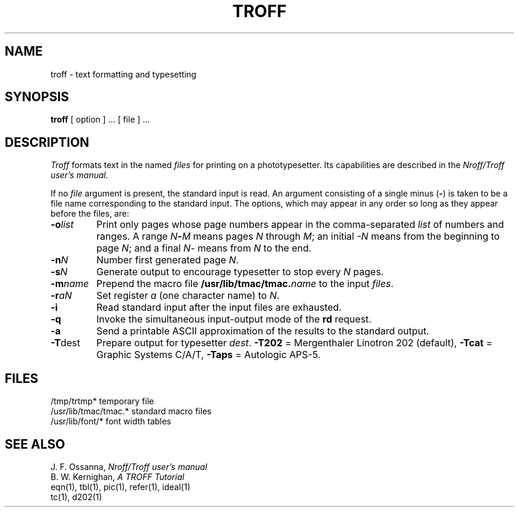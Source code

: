 .TH TROFF 1 
.SH NAME
troff \- text formatting and typesetting
.SH SYNOPSIS
.B troff
[ option ] ...
[ file ] ...
.SH DESCRIPTION
.I Troff
formats text in the named
.I files
for
printing on a phototypesetter.
Its capabilities are described in the
.I Nroff/Troff user's manual.
.PP
If no
.I file
argument is present, the standard input is read.
An argument consisting of a single minus
.RB ( \- )
is taken to be
a file name corresponding to the standard input.
The options, which may appear in any order so long as they appear
before the files, are:
.TP "\w'\f3\-m\f1name 'u"
.BI \-o list
Print only pages whose page numbers appear in
the comma-separated
.I list
of numbers and ranges.
A range
.IB N \- M
means pages
.I N
through
.IR M ;
an initial
.I \-N
means
from the beginning to page
.IR N ;
and a final
.IR N \-
means
from
.I N
to the end.
.TP
.BI \-n N
Number first generated page
.IR N .
.TP
.BI \-s N
Generate output to encourage typesetter to
stop every
.I N
pages.
.TP
.BI \-m name
Prepend the macro file
.BI /usr/lib/tmac/tmac. name
to the input
.IR files .
.TP
.BI \-r aN
Set register
.I a
(one character name) to
.IR N .
.TP
.B \-i
Read standard input after the input files are exhausted.
.TP
.B \-q
Invoke the simultaneous input-output mode of the
.B rd
request.
.TP
.TP
.B \-a
Send a printable ASCII approximation
of the results to the standard output.
.TP
.BR \-T dest
Prepare output for typesetter
.IR dest .
.B \-T202
= Mergenthaler Linotron 202 (default),
.B \-Tcat
= Graphic Systems C/A/T,
.B \-Taps
= Autologic APS-5.
.SH FILES
.ta \w'/usr/lib/tmac/tmac.*  'u
.br
/tmp/trtmp*	temporary file
.br
/usr/lib/tmac/tmac.*	standard macro files
.br
/usr/lib/font/*	font width tables
.SH "SEE ALSO"
J. F. Ossanna,
.I Nroff/Troff user's manual
.br
B. W. Kernighan,
.I
A TROFF Tutorial
.br
eqn(1), tbl(1), pic(1), refer(1), ideal(1)
.br
tc(1), d202(1)
